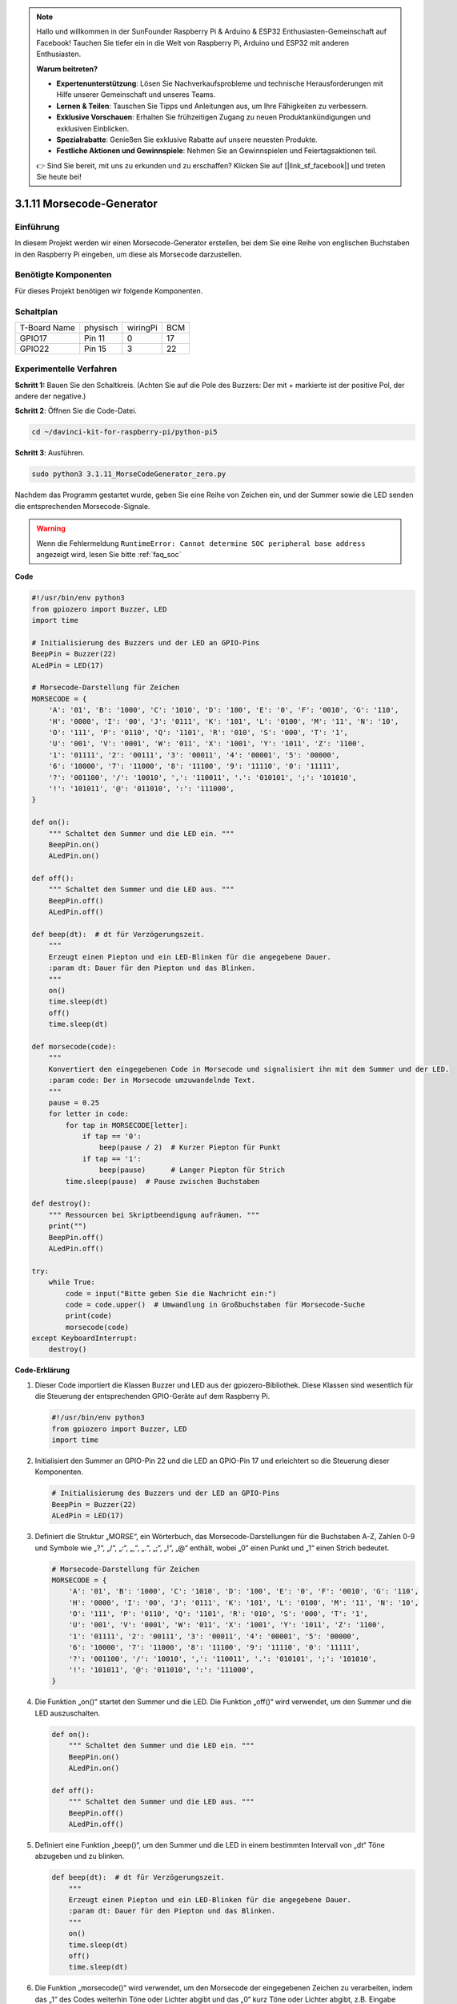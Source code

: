 .. note::

    Hallo und willkommen in der SunFounder Raspberry Pi & Arduino & ESP32 Enthusiasten-Gemeinschaft auf Facebook! Tauchen Sie tiefer ein in die Welt von Raspberry Pi, Arduino und ESP32 mit anderen Enthusiasten.

    **Warum beitreten?**

    - **Expertenunterstützung**: Lösen Sie Nachverkaufsprobleme und technische Herausforderungen mit Hilfe unserer Gemeinschaft und unseres Teams.
    - **Lernen & Teilen**: Tauschen Sie Tipps und Anleitungen aus, um Ihre Fähigkeiten zu verbessern.
    - **Exklusive Vorschauen**: Erhalten Sie frühzeitigen Zugang zu neuen Produktankündigungen und exklusiven Einblicken.
    - **Spezialrabatte**: Genießen Sie exklusive Rabatte auf unsere neuesten Produkte.
    - **Festliche Aktionen und Gewinnspiele**: Nehmen Sie an Gewinnspielen und Feiertagsaktionen teil.

    👉 Sind Sie bereit, mit uns zu erkunden und zu erschaffen? Klicken Sie auf [|link_sf_facebook|] und treten Sie heute bei!


.. _py_pi5_morse_code:

3.1.11 Morsecode-Generator
==============================

Einführung
-----------------

In diesem Projekt werden wir einen Morsecode-Generator erstellen, bei dem Sie eine Reihe von englischen Buchstaben in den Raspberry Pi eingeben, um diese als Morsecode darzustellen.

Benötigte Komponenten
------------------------------

Für dieses Projekt benötigen wir folgende Komponenten.

.. image:: ../python_pi5/img/4.1.16_morse_code_generator_list.png
    :width: 800
    :align: center

Schaltplan
-----------------------

============ ======== ======== ===
T-Board Name physisch wiringPi BCM
GPIO17       Pin 11   0        17
GPIO22       Pin 15   3        22
============ ======== ======== ===

.. image:: ../python_pi5/img/4.1.16_morse_code_generator_schematic.png
   :align: center

Experimentelle Verfahren
----------------------------

**Schritt 1:** Bauen Sie den Schaltkreis. (Achten Sie auf die Pole des Buzzers:
Der mit + markierte ist der positive Pol, der andere der negative.)

.. image:: ../python_pi5/img/4.1.16_morse_code_generator_circuit.png

**Schritt 2**: Öffnen Sie die Code-Datei.

.. raw:: html

   <run></run>

.. code-block::

    cd ~/davinci-kit-for-raspberry-pi/python-pi5

**Schritt 3**: Ausführen.

.. raw:: html

   <run></run>

.. code-block::

    sudo python3 3.1.11_MorseCodeGenerator_zero.py

Nachdem das Programm gestartet wurde, geben Sie eine Reihe von Zeichen ein, und der Summer sowie die LED senden die entsprechenden Morsecode-Signale.

.. warning::

    Wenn die Fehlermeldung ``RuntimeError: Cannot determine SOC peripheral base address`` angezeigt wird, lesen Sie bitte :ref:`faq_soc`

**Code**

.. code-block:: python

   #!/usr/bin/env python3
   from gpiozero import Buzzer, LED
   import time

   # Initialisierung des Buzzers und der LED an GPIO-Pins
   BeepPin = Buzzer(22)
   ALedPin = LED(17)

   # Morsecode-Darstellung für Zeichen
   MORSECODE = {
       'A': '01', 'B': '1000', 'C': '1010', 'D': '100', 'E': '0', 'F': '0010', 'G': '110',
       'H': '0000', 'I': '00', 'J': '0111', 'K': '101', 'L': '0100', 'M': '11', 'N': '10',
       'O': '111', 'P': '0110', 'Q': '1101', 'R': '010', 'S': '000', 'T': '1',
       'U': '001', 'V': '0001', 'W': '011', 'X': '1001', 'Y': '1011', 'Z': '1100',
       '1': '01111', '2': '00111', '3': '00011', '4': '00001', '5': '00000',
       '6': '10000', '7': '11000', '8': '11100', '9': '11110', '0': '11111',
       '?': '001100', '/': '10010', ',': '110011', '.': '010101', ';': '101010',
       '!': '101011', '@': '011010', ':': '111000',
   }

   def on():
       """ Schaltet den Summer und die LED ein. """
       BeepPin.on()
       ALedPin.on()

   def off():
       """ Schaltet den Summer und die LED aus. """
       BeepPin.off()
       ALedPin.off()

   def beep(dt):  # dt für Verzögerungszeit.
       """
       Erzeugt einen Piepton und ein LED-Blinken für die angegebene Dauer.
       :param dt: Dauer für den Piepton und das Blinken.
       """
       on()
       time.sleep(dt)
       off()
       time.sleep(dt)

   def morsecode(code):
       """
       Konvertiert den eingegebenen Code in Morsecode und signalisiert ihn mit dem Summer und der LED.
       :param code: Der in Morsecode umzuwandelnde Text.
       """
       pause = 0.25
       for letter in code:
           for tap in MORSECODE[letter]:
               if tap == '0':
                   beep(pause / 2)  # Kurzer Piepton für Punkt
               if tap == '1':
                   beep(pause)      # Langer Piepton für Strich
           time.sleep(pause)  # Pause zwischen Buchstaben

   def destroy():
       """ Ressourcen bei Skriptbeendigung aufräumen. """
       print("")
       BeepPin.off()
       ALedPin.off()

   try:
       while True:
           code = input("Bitte geben Sie die Nachricht ein:")
           code = code.upper()  # Umwandlung in Großbuchstaben für Morsecode-Suche
           print(code)
           morsecode(code)
   except KeyboardInterrupt:
       destroy()


**Code-Erklärung**

#. Dieser Code importiert die Klassen Buzzer und LED aus der gpiozero-Bibliothek. Diese Klassen sind wesentlich für die Steuerung der entsprechenden GPIO-Geräte auf dem Raspberry Pi.

   .. code-block:: python

       #!/usr/bin/env python3
       from gpiozero import Buzzer, LED
       import time

#. Initialisiert den Summer an GPIO-Pin 22 und die LED an GPIO-Pin 17 und erleichtert so die Steuerung dieser Komponenten.

   .. code-block:: python

       # Initialisierung des Buzzers und der LED an GPIO-Pins
       BeepPin = Buzzer(22)
       ALedPin = LED(17)

#. Definiert die Struktur „MORSE“, ein Wörterbuch, das Morsecode-Darstellungen für die Buchstaben A-Z, Zahlen 0-9 und Symbole wie „?“, „/“, „:“, „,“, „.“, „;“, „!“, „@“ enthält, wobei „0“ einen Punkt und „1“ einen Strich bedeutet.

   .. code-block:: python

       # Morsecode-Darstellung für Zeichen
       MORSECODE = {
           'A': '01', 'B': '1000', 'C': '1010', 'D': '100', 'E': '0', 'F': '0010', 'G': '110',
           'H': '0000', 'I': '00', 'J': '0111', 'K': '101', 'L': '0100', 'M': '11', 'N': '10',
           'O': '111', 'P': '0110', 'Q': '1101', 'R': '010', 'S': '000', 'T': '1',
           'U': '001', 'V': '0001', 'W': '011', 'X': '1001', 'Y': '1011', 'Z': '1100',
           '1': '01111', '2': '00111', '3': '00011', '4': '00001', '5': '00000',
           '6': '10000', '7': '11000', '8': '11100', '9': '11110', '0': '11111',
           '?': '001100', '/': '10010', ',': '110011', '.': '010101', ';': '101010',
           '!': '101011', '@': '011010', ':': '111000',
       }

#. Die Funktion „on()“ startet den Summer und die LED. Die Funktion „off()“ wird verwendet, um den Summer und die LED auszuschalten.

   .. code-block:: python

       def on():
           """ Schaltet den Summer und die LED ein. """
           BeepPin.on()
           ALedPin.on()

       def off():
           """ Schaltet den Summer und die LED aus. """
           BeepPin.off()
           ALedPin.off()

#. Definiert eine Funktion „beep()“, um den Summer und die LED in einem bestimmten Intervall von „dt“ Töne abzugeben und zu blinken.

   .. code-block:: python

       def beep(dt):  # dt für Verzögerungszeit.
           """
           Erzeugt einen Piepton und ein LED-Blinken für die angegebene Dauer.
           :param dt: Dauer für den Piepton und das Blinken.
           """
           on()
           time.sleep(dt)
           off()
           time.sleep(dt)

#. Die Funktion „morsecode()“ wird verwendet, um den Morsecode der eingegebenen Zeichen zu verarbeiten, indem das „1“ des Codes weiterhin Töne oder Lichter abgibt und das „0“ kurz Töne oder Lichter abgibt, z.B. Eingabe „SOS“, und es wird ein Signal mit drei kurzen, drei langen und dann drei kurzen Segmenten „ · · · - - - · · · “ erzeugt.

   .. code-block:: python

       def morsecode(code):
           """
           Konvertiert den eingegebenen Code in Morsecode und signalisiert ihn mit dem Summer und der LED.
           :param code: Der in Morsecode umzuwandelnde Text.
           """
           pause = 0.25
           for letter in code:
               for tap in MORSECODE[letter]:
                   if tap == '0':
                       beep(pause / 2)  # Kurzer Piepton für Punkt
                   if tap == '1':
                       beep(pause)      # Langer Piepton für Strich
               time.sleep(pause)  # Pause zwischen Buchstaben

#. Definiert eine Funktion namens „destroy“, die sowohl den Summer als auch die LED ausschaltet. Diese Funktion soll aufgerufen werden, wenn das Skript beendet wird, um sicherzustellen, dass die GPIO-Pins nicht in einem aktiven Zustand belassen werden.

   .. code-block:: python

       def destroy():
           """ Ressourcen bei Skriptbeendigung aufräumen. """
           print("")
           BeepPin.off()
           ALedPin.off()

#. Wenn Sie die relevanten Zeichen mit der Tastatur eingeben, konvertiert „upper()“ die eingegebenen Buchstaben in ihre Großbuchstabenform. „printf()“ druckt dann den Klartext auf dem Computerbildschirm aus, und die Funktion „morsecod()“ veranlasst den Summer und die LED, Morsecode auszusenden.

   .. code-block:: python

       try:
           while True:
               code = input("Bitte geben Sie die Nachricht ein:")
               code = code.upper()  # Umwandlung in Großbuchstaben für Morsecode-Suche
               print(code)
               morsecode(code)
       except KeyboardInterrupt:
           destroy()
